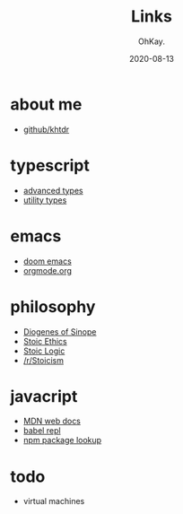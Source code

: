 #+AUTHOR: OhKay.
#+TITLE: Links
#+DATE: 2020-08-13
#+DESCRIPTION: Links to everywhere
#+LASTMOD: 2020-08-13
#+TAGS[]: javascript typescript stoicism philosophy emacs

* about me
- [[https://github.com/khtdr][github/khtdr]]

* typescript
- [[https://www.typescriptlang.org/docs/handbook/advanced-types.html][advanced types]]
- [[https://www.typescriptlang.org/docs/handbook/utility-types.html][utility types]]

* emacs
- [[https://github.com/hlissner/doom-emacs][doom emacs]]
- [[https://orgmode.org/][orgmode.org]]

* philosophy
- [[https://en.wikipedia.org/wiki/Diogenes][Diogenes of Sinope]]
- [[https://en.wikipedia.org/wiki/Stoicism#Ethics][Stoic Ethics]]
- [[https://en.wikipedia.org/wiki/Stoicism#Logic][Stoic Logic]]
- [[https://www.reddit.com/r/Stoicism/][/r/Stoicism]]

* javacript
- [[https://developer.mozilla.org/en-US/docs/Web/JavaScript/Reference][MDN web docs]]
- [[https://babeljs.io/repl/][babel repl]]
- [[https://www.npmjs.com/search?q=opts][npm package lookup]]

* todo
- virtual machines
